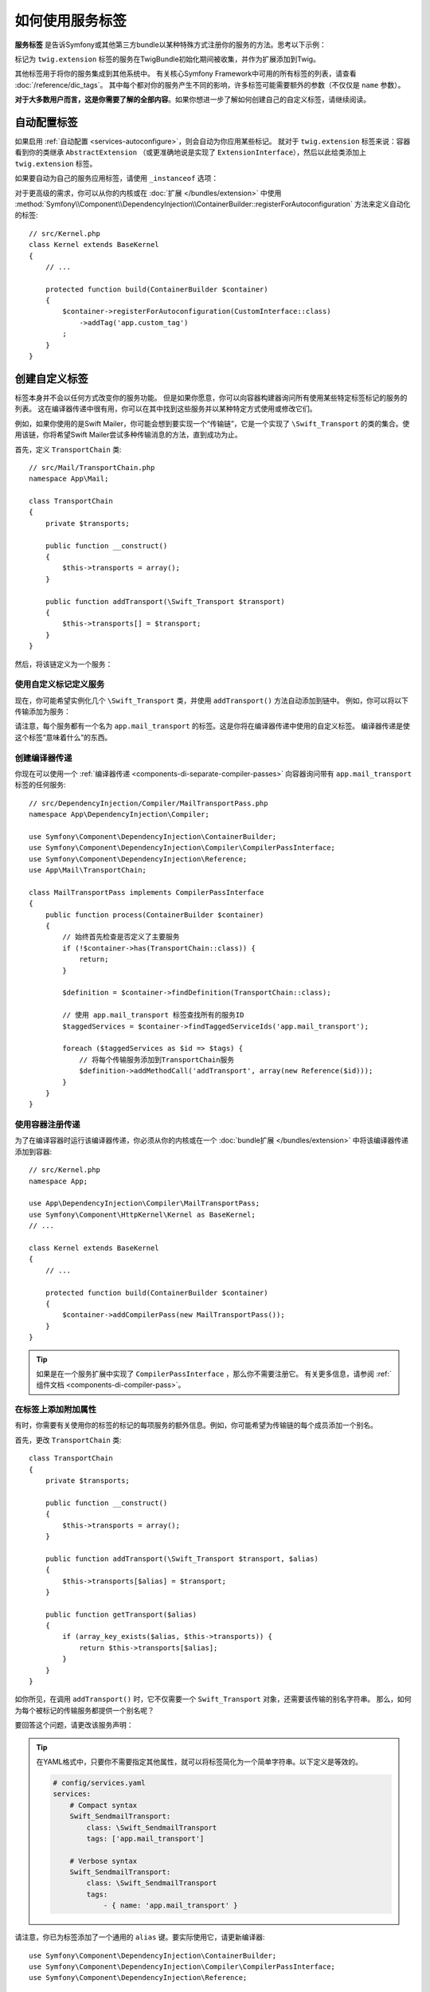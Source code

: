 .. index::
    single: DependencyInjection; Tags
    single: Service Container; Tags

如何使用服务标签
=============================

**服务标签** 是告诉Symfony或其他第三方bundle以某种特殊方式注册你的服务的方法。思考以下示例：

.. configuration-block::

    .. code-block:: yaml

        # config/services.yaml
        services:
            App\Twig\AppExtension:
                public: false
                tags: ['twig.extension']

    .. code-block:: xml

        <!-- config/services.xml -->
        <?xml version="1.0" encoding="UTF-8" ?>
        <container xmlns="http://symfony.com/schema/dic/services"
            xmlns:xsi="http://www.w3.org/2001/XMLSchema-instance"
            xsi:schemaLocation="http://symfony.com/schema/dic/services
                http://symfony.com/schema/dic/services/services-1.0.xsd">

            <services>
                <service id="App\Twig\AppExtension" public="false">
                    <tag name="twig.extension" />
                </service>
            </services>
        </container>

    .. code-block:: php

        // config/services.php
        use App\Twig\AppExtension;

        $container->register(AppExtension::class)
            ->setPublic(false)
            ->addTag('twig.extension');

标记为 ``twig.extension`` 标签的服务在TwigBundle初始化期间被收集，并作为扩展添加到Twig。

其他标签用于将你的服务集成到其他系统中。
有关核心Symfony Framework中可用的所有标签的列表，请查看 :doc:`/reference/dic_tags`。
其中每个都对你的服务产生不同的影响，许多标签可能需要额外的参数（不仅仅是 ``name`` 参数）。

**对于大多数用户而言，这是你需要了解的全部内容**。如果你想进一步了解如何创建自己的自定义标签，请继续阅读。

自动配置标签
--------------------

如果启用 :ref:`自动配置 <services-autoconfigure>`，则会自动为你应用某些标记。
就对于 ``twig.extension`` 标签来说：容器看到你的类继承 ``AbstractExtension`` （或更准确地说是实现了 ``ExtensionInterface``），然后以此给类添加上 ``twig.extension`` 标签。

如果要自动为自己的服务应用标签，请使用 ``_instanceof`` 选项：

.. configuration-block::

    .. code-block:: yaml

        # config/services.yaml
        services:
            # 此配置仅适用于此文件创建的服务
            _instanceof:
                # 是一个CustomInterface实例的类的服务将自动标记
                App\Security\CustomInterface:
                    tags: ['app.custom_tag']
            # ...

    .. code-block:: xml

        <!-- config/services.xml -->
        <?xml version="1.0" encoding="utf-8"?>
        <container xmlns="http://symfony.com/schema/dic/services" xmlns:xsi="http://www.w3.org/2001/XMLSchema-instance" xsi:schemaLocation="http://symfony.com/schema/dic/services http://symfony.com/schema/dic/services/services-1.0.xsd">
            <services>
                <!-- this config only applies to the services created by this file -->
                <instanceof id="App\Security\CustomInterface" autowire="true">
                    <!-- services whose classes are instances of CustomInterface will be tagged automatically -->
                    <tag name="app.custom_tag" />
                </instanceof>
            </services>
        </container>

    .. code-block:: php

        // config/services.php
        use App\Security\CustomInterface;
        // ...

        // services whose classes are instances of CustomInterface will be tagged automatically
        $container->registerForAutoconfiguration(CustomInterface::class)
            ->addTag('app.custom_tag')
            ->setAutowired(true);

对于更高级的需求，你可以从你的内核或在 :doc:`扩展 </bundles/extension>` 中使用
:method:`Symfony\\Component\\DependencyInjection\\ContainerBuilder::registerForAutoconfiguration`
方法来定义自动化的标签::

    // src/Kernel.php
    class Kernel extends BaseKernel
    {
        // ...

        protected function build(ContainerBuilder $container)
        {
            $container->registerForAutoconfiguration(CustomInterface::class)
                ->addTag('app.custom_tag')
            ;
        }
    }

创建自定义标签
--------------------

标签本身并不会以任何方式改变你的服务功能。
但是如果你愿意，你可以向容器构建器询问所有使用某些特定标签标记的服务的列表。
这在编译器传递中很有用，你可以在其中找到这些服务并以某种特定方式使用或修改它们。

例如，如果你使用的是Swift Mailer，你可能会想到要实现一个“传输链”，它是一个实现了
``\Swift_Transport`` 的类的集合。使用该链，你将希望Swift Mailer尝试多种传输消息的方法，直到成功为止。

首先，定义 ``TransportChain`` 类::

    // src/Mail/TransportChain.php
    namespace App\Mail;

    class TransportChain
    {
        private $transports;

        public function __construct()
        {
            $this->transports = array();
        }

        public function addTransport(\Swift_Transport $transport)
        {
            $this->transports[] = $transport;
        }
    }

然后，将该链定义为一个服务：

.. configuration-block::

    .. code-block:: yaml

        # config/services.yaml
        services:
            App\Mail\TransportChain: ~

    .. code-block:: xml

        <!-- config/services.xml -->
        <?xml version="1.0" encoding="UTF-8" ?>
        <container xmlns="http://symfony.com/schema/dic/services"
            xmlns:xsi="http://www.w3.org/2001/XMLSchema-instance"
            xsi:schemaLocation="http://symfony.com/schema/dic/services
                http://symfony.com/schema/dic/services/services-1.0.xsd">

            <services>
                <service id="App\Mail\TransportChain" />
            </services>
        </container>

    .. code-block:: php

        // config/services.php
        use App\Mail\TransportChain;

        $container->autowire(TransportChain::class);

使用自定义标记定义服务
~~~~~~~~~~~~~~~~~~~~~~~~~~~~~~~~~

现在，你可能希望实例化几个 ``\Swift_Transport`` 类，并使用 ``addTransport()`` 方法自动添加到链中。
例如，你可以将以下传输添加为服务：

.. configuration-block::

    .. code-block:: yaml

        # config/services.yaml
        services:
            Swift_SmtpTransport:
                arguments: ['%mailer_host%']
                tags: ['app.mail_transport']

            Swift_SendmailTransport:
                tags: ['app.mail_transport']

    .. code-block:: xml

        <!-- config/services.xml -->
        <?xml version="1.0" encoding="UTF-8" ?>
        <container xmlns="http://symfony.com/schema/dic/services"
            xmlns:xsi="http://www.w3.org/2001/XMLSchema-instance"
            xsi:schemaLocation="http://symfony.com/schema/dic/services
                http://symfony.com/schema/dic/services/services-1.0.xsd">

            <services>
                <service id="Swift_SmtpTransport">
                    <argument>%mailer_host%</argument>

                    <tag name="app.mail_transport" />
                </service>

                <service class="\Swift_SendmailTransport">
                    <tag name="app.mail_transport" />
                </service>
            </services>
        </container>

    .. code-block:: php

        // config/services.php
        $container->register(\Swift_SmtpTransport::class)
            ->addArgument('%mailer_host%')
            ->addTag('app.mail_transport');

        $container->register(\Swift_SendmailTransport::class)
            ->addTag('app.mail_transport');

请注意，每个服务都有一个名为 ``app.mail_transport`` 的标签。这是你将在编译器传递中使用的自定义标签。
编译器传递是使这个标签“意味着什么”的东西。

.. _service-container-compiler-pass-tags:

创建编译器传递
~~~~~~~~~~~~~~~~~~~~~~

你现在可以使用一个 :ref:`编译器传递 <components-di-separate-compiler-passes>`
向容器询问带有 ``app.mail_transport`` 标签的任何服务::

    // src/DependencyInjection/Compiler/MailTransportPass.php
    namespace App\DependencyInjection\Compiler;

    use Symfony\Component\DependencyInjection\ContainerBuilder;
    use Symfony\Component\DependencyInjection\Compiler\CompilerPassInterface;
    use Symfony\Component\DependencyInjection\Reference;
    use App\Mail\TransportChain;

    class MailTransportPass implements CompilerPassInterface
    {
        public function process(ContainerBuilder $container)
        {
            // 始终首先检查是否定义了主要服务
            if (!$container->has(TransportChain::class)) {
                return;
            }

            $definition = $container->findDefinition(TransportChain::class);

            // 使用 app.mail_transport 标签查找所有的服务ID
            $taggedServices = $container->findTaggedServiceIds('app.mail_transport');

            foreach ($taggedServices as $id => $tags) {
                // 将每个传输服务添加到TransportChain服务
                $definition->addMethodCall('addTransport', array(new Reference($id)));
            }
        }
    }

使用容器注册传递
~~~~~~~~~~~~~~~~~~~~~~~~~~~~~~~~~~~~

为了在编译容器时运行该编译器传递，你必须从你的内核或在一个
:doc:`bundle扩展 </bundles/extension>` 中将该编译器传递添加到容器::

    // src/Kernel.php
    namespace App;

    use App\DependencyInjection\Compiler\MailTransportPass;
    use Symfony\Component\HttpKernel\Kernel as BaseKernel;
    // ...

    class Kernel extends BaseKernel
    {
        // ...

        protected function build(ContainerBuilder $container)
        {
            $container->addCompilerPass(new MailTransportPass());
        }
    }

.. tip::

    如果是在一个服务扩展中实现了 ``CompilerPassInterface`` ，那么你不需要注册它。
    有关更多信息，请参阅 :ref:`组件文档 <components-di-compiler-pass>`。

在标签上添加附加属性
~~~~~~~~~~~~~~~~~~~~~~~~~~~~~~~~~~~~

有时，你需要有关使用你的标签的标记的每项服务的额外信息。例如，你可能希望为传输链的每个成员添加一个别名。

首先，更改 ``TransportChain`` 类::

    class TransportChain
    {
        private $transports;

        public function __construct()
        {
            $this->transports = array();
        }

        public function addTransport(\Swift_Transport $transport, $alias)
        {
            $this->transports[$alias] = $transport;
        }

        public function getTransport($alias)
        {
            if (array_key_exists($alias, $this->transports)) {
                return $this->transports[$alias];
            }
        }
    }

如你所见，在调用 ``addTransport()`` 时，它不仅需要一个 ``Swift_Transport`` 对象，还需要该传输的别名字符串。
那么，如何为每个被标记的传输服务都提供一个别名呢？

要回答这个问题，请更改该服务声明：

.. configuration-block::

    .. code-block:: yaml

        # config/services.yaml
        services:
            Swift_SmtpTransport:
                arguments: ['%mailer_host%']
                tags:
                    - { name: 'app.mail_transport', alias: 'smtp' }

            Swift_SendmailTransport:
                tags:
                    - { name: 'app.mail_transport', alias: 'sendmail' }

    .. code-block:: xml

        <!-- config/services.xml -->
        <?xml version="1.0" encoding="UTF-8" ?>
        <container xmlns="http://symfony.com/schema/dic/services"
            xmlns:xsi="http://www.w3.org/2001/XMLSchema-instance"
            xsi:schemaLocation="http://symfony.com/schema/dic/services
                http://symfony.com/schema/dic/services/services-1.0.xsd">

            <services>
                <service id="Swift_SmtpTransport">
                    <argument>%mailer_host%</argument>

                    <tag name="app.mail_transport" alias="smtp" />
                </service>

                <service id="Swift_SendmailTransport">
                    <tag name="app.mail_transport" alias="sendmail" />
                </service>
            </services>
        </container>

    .. code-block:: php

        // config/services.php
        $container->register(\Swift_SmtpTransport::class)
            ->addArgument('%mailer_host%')
            ->addTag('app.mail_transport', array('alias' => 'foo'));

        $container->register(\Swift_SendmailTransport::class)
            ->addTag('app.mail_transport', array('alias' => 'bar'));

.. tip::

    在YAML格式中，只要你不需要指定其他属性，就可以将标签简化为一个简单字符串。以下定义是等效的。

    .. code-block:: yaml

        # config/services.yaml
        services:
            # Compact syntax
            Swift_SendmailTransport:
                class: \Swift_SendmailTransport
                tags: ['app.mail_transport']

            # Verbose syntax
            Swift_SendmailTransport:
                class: \Swift_SendmailTransport
                tags:
                    - { name: 'app.mail_transport' }

请注意，你已为标签添加了一个通用的 ``alias`` 键。要实际使用它，请更新编译器::

    use Symfony\Component\DependencyInjection\ContainerBuilder;
    use Symfony\Component\DependencyInjection\Compiler\CompilerPassInterface;
    use Symfony\Component\DependencyInjection\Reference;

    class TransportCompilerPass implements CompilerPassInterface
    {
        public function process(ContainerBuilder $container)
        {
            // ...

            foreach ($taggedServices as $id => $tags) {

                // 一个服务可以拥有相同的标签两次或更多
                foreach ($tags as $attributes) {
                    $definition->addMethodCall('addTransport', array(
                        new Reference($id),
                        $attributes["alias"]
                    ));
                }
            }
        }
    }

双循环可能令人困惑。这是因为一个服务可以拥有多个标签。你使用 ``app.mail_transport`` 标签将一个服务标记了两次或更多次。
第二个foreach循环遍历为当前服务设置的 ``app.mail_transport`` 标签，并为你提供相关属性。

引用被标记的服务
~~~~~~~~~~~~~~~~~~~~~~~~~

Symfony提供了一个快捷方式来注入标记有一个特定标签的所有服务，这在某些应用中是常见的需求，因此你不必再为此编写一个编译器传递。

在以下示例中，标记为 ``app.handler`` 的所有服务都将作为第一个构造函数参数传递给 ``App\HandlerCollection`` 服务：

.. configuration-block::

    .. code-block:: yaml

        # config/services.yaml
        services:
            App\Handler\One:
                tags: ['app.handler']

            App\Handler\Two:
                tags: ['app.handler']

            App\HandlerCollection:
                # 注入所有使用 app.handler 标签的服务作为第一个参数
                arguments: [!tagged app.handler]

    .. code-block:: xml

        <!-- config/services.xml -->
        <?xml version="1.0" encoding="UTF-8" ?>
        <container xmlns="http://symfony.com/schema/dic/services"
            xmlns:xsi="http://www.w3.org/2001/XMLSchema-instance"
            xsi:schemaLocation="http://symfony.com/schema/dic/services
                http://symfony.com/schema/dic/services/services-1.0.xsd">

            <services>
                <service id="App\Handler\One">
                    <tag name="app.handler" />
                </service>

                <service id="App\Handler\Two">
                    <tag name="app.handler" />
                </service>

                <service id="App\HandlerCollection">
                    <!-- inject all services tagged with app.handler as first argument -->
                    <argument type="tagged" tag="app.handler" />
                </service>
            </services>
        </container>

    .. code-block:: php

        // config/services.php
        use Symfony\Component\DependencyInjection\Argument\TaggedIteratorArgument;

        $container->register(App\Handler\One::class)
            ->addTag('app.handler');

        $container->register(App\Handler\Two::class)
            ->addTag('app.handler');

        $container->register(App\HandlerCollection::class)
            // inject all services tagged with app.handler as first argument
            ->addArgument(new TaggedIteratorArgument('app.handler'));

编译后，``HandlerCollection`` 服务就可以遍历你的 ``app.handler`` 了。

.. code-block:: php

    // src/HandlerCollection.php
    namespace App;

    class HandlerCollection
    {
        public function __construct(iterable $handlers)
        {
        }
    }

.. tip::

    可以使用 ``priority`` 属性对收集的服务进行优先级排序：

    .. configuration-block::

        .. code-block:: yaml

            # config/services.yaml
            services:
                App\Handler\One:
                    tags:
                        - { name: 'app.handler', priority: 20 }

        .. code-block:: xml

            <!-- config/services.xml -->
            <?xml version="1.0" encoding="UTF-8" ?>
            <container xmlns="http://symfony.com/schema/dic/services"
                xmlns:xsi="http://www.w3.org/2001/XMLSchema-instance"
                xsi:schemaLocation="http://symfony.com/schema/dic/services
                    http://symfony.com/schema/dic/services/services-1.0.xsd">

                <services>
                    <service id="App\Handler\One">
                        <tag name="app.handler" priority="20" />
                    </service>
                </services>
            </container>

        .. code-block:: php

            // config/services.php
            $container->register(App\Handler\One::class)
                ->addTag('app.handler', array('priority' => 20));

    请注意，此功能将忽略任何其他自定义属性。
